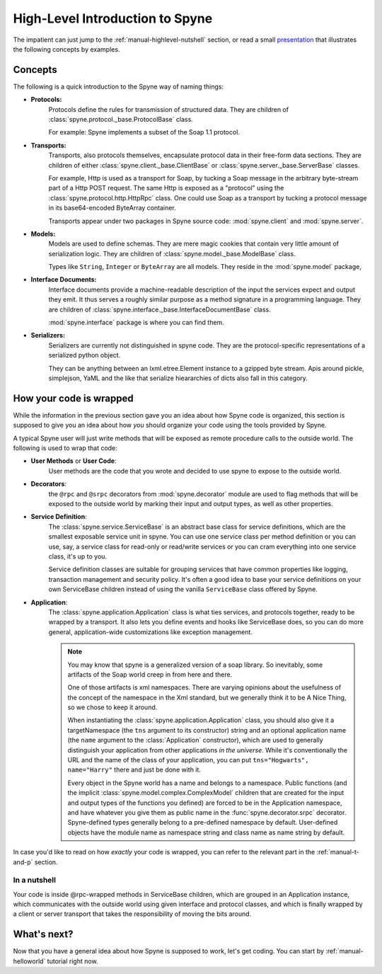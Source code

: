 
.. _manual-highlevel:

High-Level Introduction to Spyne
=================================

The impatient can just jump to the :ref:`manual-highlevel-nutshell` section,
or read a small
`presentation <http://arskom.github.com/spyne/multiple_protocols_presentation.pdf>`_
that illustrates the following concepts by examples.

Concepts
--------

The following is a quick introduction to the Spyne way of naming things:

* **Protocols:**
    Protocols define the rules for transmission of structured data. They are
    children of :class:`spyne.protocol._base.ProtocolBase` class.

    For example: Spyne implements a subset of the Soap 1.1 protocol.

* **Transports:**
    Transports, also protocols themselves, encapsulate protocol data in their
    free-form data sections. They are
    children of either :class:`spyne.client._base.ClientBase` or
    :class:`spyne.server._base.ServerBase` classes.

    For example, Http is used as a transport for Soap, by
    tucking a Soap message in the arbitrary byte-stream part of a Http POST
    request. The same Http is exposed as a "protocol" using the
    :class:`spyne.protocol.http.HttpRpc`
    class. One could use Soap as a transport by tucking a protocol message in its
    base64-encoded ByteArray container.

    Transports appear under two packages in Spyne source code:
    :mod:`spyne.client` and :mod:`spyne.server`.

* **Models:**
    Models are used to define schemas. They are mere magic cookies that contain
    very little amount of serialization logic. They are
    children of :class:`spyne.model._base.ModelBase` class.

    Types like ``String``, ``Integer`` or ``ByteArray`` are all models. They
    reside in the
    :mod:`spyne.model` package,

* **Interface Documents:**
    Interface documents provide a machine-readable description of the input
    the services expect and output they emit. It thus serves a roughly similar
    purpose as a method signature in a programming language. They are
    children of :class:`spyne.interface._base.InterfaceDocumentBase` class.

    :mod:`spyne.interface` package is where you can find them.

* **Serializers:**
    Serializers are currently not distinguished in spyne code. They are the
    protocol-specific representations of a serialized python object.

    They can be anything between an lxml.etree.Element instance to a gzipped
    byte stream. Apis around pickle, simplejson, YaML and the like that serialize
    hieararchies of dicts also fall in this category.

How your code is wrapped
------------------------

While the information in the previous section gave you an idea about how Spyne
code is organized, this section is supposed to give you an idea about how *you*
should organize your code using the tools provided by Spyne.

A typical Spyne user will just write methods that will be exposed as remote
procedure calls to the outside world. The following is used to wrap that
code:

* **User Methods** or **User Code**:
    User methods are the code that you wrote and decided to use spyne to
    expose to the outside world.

* **Decorators**:
    the ``@rpc`` and ``@srpc`` decorators from :mod:`spyne.decorator` module
    are used to flag methods that will be exposed to the outside world by
    marking their input and output types, as well as other properties.

* **Service Definition**:
    The :class:`spyne.service.ServiceBase` is an abstract base class for
    service definitions, which are the smallest exposable service unit in spyne.
    You can use one service class per method definition or you can use, say, a
    service class for read-only or read/write services or you can cram
    everything into one service class, it's up to you.

    Service definition classes are suitable
    for grouping services that have common properties like logging, transaction
    management and security policy. It's often a good idea to base your
    service definitions on your own ServiceBase children instead of using the
    vanilla ``ServiceBase`` class offered by Spyne.

* **Application**:
    The :class:`spyne.application.Application` class is what ties services,
    and protocols together, ready to be wrapped by a transport.
    It also lets you define events and hooks like ServiceBase does, so you can
    do more general, application-wide customizations like exception management.

    .. NOTE::
        You may know that spyne is a generalized version of a
        soap library. So inevitably, some artifacts of the Soap world creep in
        from here and there.

        One of those artifacts is xml namespaces. There are varying
        opinions about the usefulness of the concept of the namespace in the
        Xml standard, but we generally think it to be A Nice Thing, so we chose
        to keep it around.

        When instantiating the :class:`spyne.application.Application` class,
        you should also give it a targetNamespace (the ``tns`` argument to its
        constructor) string and an optional application name (the ``name``
        argument to the :class:`Application` constructor), which are used to
        generally distinguish your application from other applications
        *in the universe*.
        While it's conventionally the URL and the name of the class of your
        application, you can put ``tns="Hogwarts", name="Harry"`` there and
        just be done with it.

        Every object in the Spyne world has a name and belongs to a namespace.
        Public functions (and the implicit :class:`spyne.model.complex.ComplexModel`
        children that are created for the input and output types of the
        functions you defined) are forced to be in the Application namespace,
        and have whatever you give them as public name in the
        :func:`spyne.decorator.srpc` decorator. Spyne-defined types generally
        belong to a pre-defined namespace by default. User-defined objects
        have the module name as namespace string and class name as name string
        by default.

In case you'd like to read on how *exactly* your code is wrapped, you can refer
to the relevant part in the :ref:`manual-t-and-p` section.

.. _manual-highlevel-nutshell:

In a nutshell
^^^^^^^^^^^^^^

Your code is inside @rpc-wrapped methods in ServiceBase children, which are
grouped in an Application instance, which communicates with the outside world
using given interface and protocol classes, and which is finally wrapped by a
client or server transport that takes the responsibility of moving the bits
around.

What's next?
------------

Now that you have a general idea about how Spyne is supposed to work, let's get
coding. You can start by :ref:`manual-helloworld` tutorial right now.
